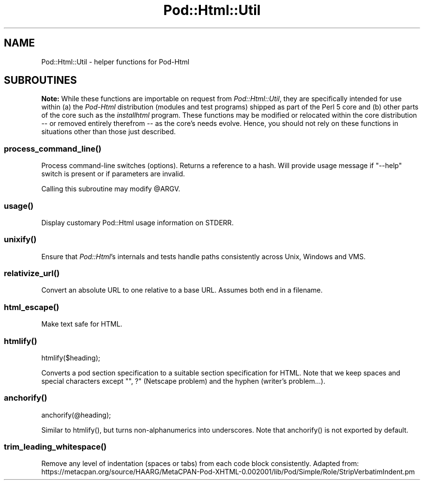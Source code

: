 .\" -*- mode: troff; coding: utf-8 -*-
.\" Automatically generated by Pod::Man 5.0102 (Pod::Simple 3.45)
.\"
.\" Standard preamble:
.\" ========================================================================
.de Sp \" Vertical space (when we can't use .PP)
.if t .sp .5v
.if n .sp
..
.de Vb \" Begin verbatim text
.ft CW
.nf
.ne \\$1
..
.de Ve \" End verbatim text
.ft R
.fi
..
.\" \*(C` and \*(C' are quotes in nroff, nothing in troff, for use with C<>.
.ie n \{\
.    ds C` ""
.    ds C' ""
'br\}
.el\{\
.    ds C`
.    ds C'
'br\}
.\"
.\" Escape single quotes in literal strings from groff's Unicode transform.
.ie \n(.g .ds Aq \(aq
.el       .ds Aq '
.\"
.\" If the F register is >0, we'll generate index entries on stderr for
.\" titles (.TH), headers (.SH), subsections (.SS), items (.Ip), and index
.\" entries marked with X<> in POD.  Of course, you'll have to process the
.\" output yourself in some meaningful fashion.
.\"
.\" Avoid warning from groff about undefined register 'F'.
.de IX
..
.nr rF 0
.if \n(.g .if rF .nr rF 1
.if (\n(rF:(\n(.g==0)) \{\
.    if \nF \{\
.        de IX
.        tm Index:\\$1\t\\n%\t"\\$2"
..
.        if !\nF==2 \{\
.            nr % 0
.            nr F 2
.        \}
.    \}
.\}
.rr rF
.\" ========================================================================
.\"
.IX Title "Pod::Html::Util 3"
.TH Pod::Html::Util 3 2024-04-16 "perl v5.40.0" "Perl Programmers Reference Guide"
.\" For nroff, turn off justification.  Always turn off hyphenation; it makes
.\" way too many mistakes in technical documents.
.if n .ad l
.nh
.SH NAME
Pod::Html::Util \- helper functions for Pod\-Html
.SH SUBROUTINES
.IX Header "SUBROUTINES"
\&\fBNote:\fR While these functions are importable on request from
\&\fIPod::Html::Util\fR, they are specifically intended for use within (a) the
\&\fIPod-Html\fR distribution (modules and test programs) shipped as part of the
Perl 5 core and (b) other parts of the core such as the \fIinstallhtml\fR
program.  These functions may be modified or relocated within the core
distribution \-\- or removed entirely therefrom \-\- as the core's needs evolve.
Hence, you should not rely on these functions in situations other than those
just described.
.ie n .SS process_command_line()
.el .SS \f(CWprocess_command_line()\fP
.IX Subsection "process_command_line()"
Process command-line switches (options).  Returns a reference to a hash.  Will
provide usage message if \f(CW\*(C`\-\-help\*(C'\fR switch is present or if parameters are
invalid.
.PP
Calling this subroutine may modify \f(CW@ARGV\fR.
.ie n .SS usage()
.el .SS \f(CWusage()\fP
.IX Subsection "usage()"
Display customary Pod::Html usage information on STDERR.
.ie n .SS unixify()
.el .SS \f(CWunixify()\fP
.IX Subsection "unixify()"
Ensure that \fIPod::Html\fR's internals and tests handle paths consistently
across Unix, Windows and VMS.
.ie n .SS relativize_url()
.el .SS \f(CWrelativize_url()\fP
.IX Subsection "relativize_url()"
Convert an absolute URL to one relative to a base URL.
Assumes both end in a filename.
.ie n .SS html_escape()
.el .SS \f(CWhtml_escape()\fP
.IX Subsection "html_escape()"
Make text safe for HTML.
.ie n .SS htmlify()
.el .SS \f(CWhtmlify()\fP
.IX Subsection "htmlify()"
.Vb 1
\&    htmlify($heading);
.Ve
.PP
Converts a pod section specification to a suitable section specification
for HTML. Note that we keep spaces and special characters except
\&\f(CW\*(C`", ?\*(C'\fR (Netscape problem) and the hyphen (writer's problem...).
.ie n .SS anchorify()
.el .SS \f(CWanchorify()\fP
.IX Subsection "anchorify()"
.Vb 1
\&    anchorify(@heading);
.Ve
.PP
Similar to \f(CWhtmlify()\fR, but turns non-alphanumerics into underscores.  Note
that \f(CWanchorify()\fR is not exported by default.
.ie n .SS trim_leading_whitespace()
.el .SS \f(CWtrim_leading_whitespace()\fP
.IX Subsection "trim_leading_whitespace()"
Remove any level of indentation (spaces or tabs) from each code block
consistently.  Adapted from:
https://metacpan.org/source/HAARG/MetaCPAN\-Pod\-XHTML\-0.002001/lib/Pod/Simple/Role/StripVerbatimIndent.pm
